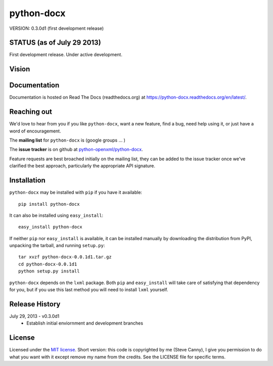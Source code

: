 ###########
python-docx
###########

VERSION: 0.3.0d1 (first development release)


STATUS (as of July 29 2013)
===========================

First development release. Under active development.


Vision
======


Documentation
=============

Documentation is hosted on Read The Docs (readthedocs.org) at
https://python-docx.readthedocs.org/en/latest/.


Reaching out
============

We'd love to hear from you if you like |pd|, want a new feature, find a bug,
need help using it, or just have a word of encouragement.

The **mailing list** for |pd| is (google groups ... )

The **issue tracker** is on github at `python-openxml/python-docx`_.

Feature requests are best broached initially on the mailing list, they can be
added to the issue tracker once we've clarified the best approach,
particularly the appropriate API signature.

.. _`python-openxml/python-docx`:
   https://github.com/python-openxml/python-docx


Installation
============

|pd| may be installed with ``pip`` if you have it available::

    pip install python-docx

It can also be installed using ``easy_install``::

    easy_install python-docx

If neither ``pip`` nor ``easy_install`` is available, it can be installed
manually by downloading the distribution from PyPI, unpacking the tarball,
and running ``setup.py``::

    tar xvzf python-docx-0.0.1d1.tar.gz
    cd python-docx-0.0.1d1
    python setup.py install

|pd| depends on the ``lxml`` package. Both ``pip`` and ``easy_install`` will
take care of satisfying that dependency for you, but if you use this last
method you will need to install ``lxml`` yourself.


Release History
===============

July 29, 2013 - v0.3.0d1
   * Establish initial enviornment and development branches


License
=======

Licensed under the `MIT license`_. Short version: this code is copyrighted by
me (Steve Canny), I give you permission to do what you want with it except
remove my name from the credits. See the LICENSE file for specific terms.

.. _MIT license:
   http://www.opensource.org/licenses/mit-license.php

.. |pd| replace:: ``python-docx``
